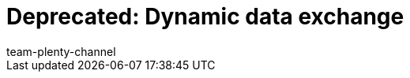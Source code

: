 = Deprecated: Dynamic data exchange
:keywords: Data formats, dynamic Export
:description: Learn how to use the dynamic export in plentymarkets and find out which data formats are available.
:id: 090WP3K
:author: team-plenty-channel
